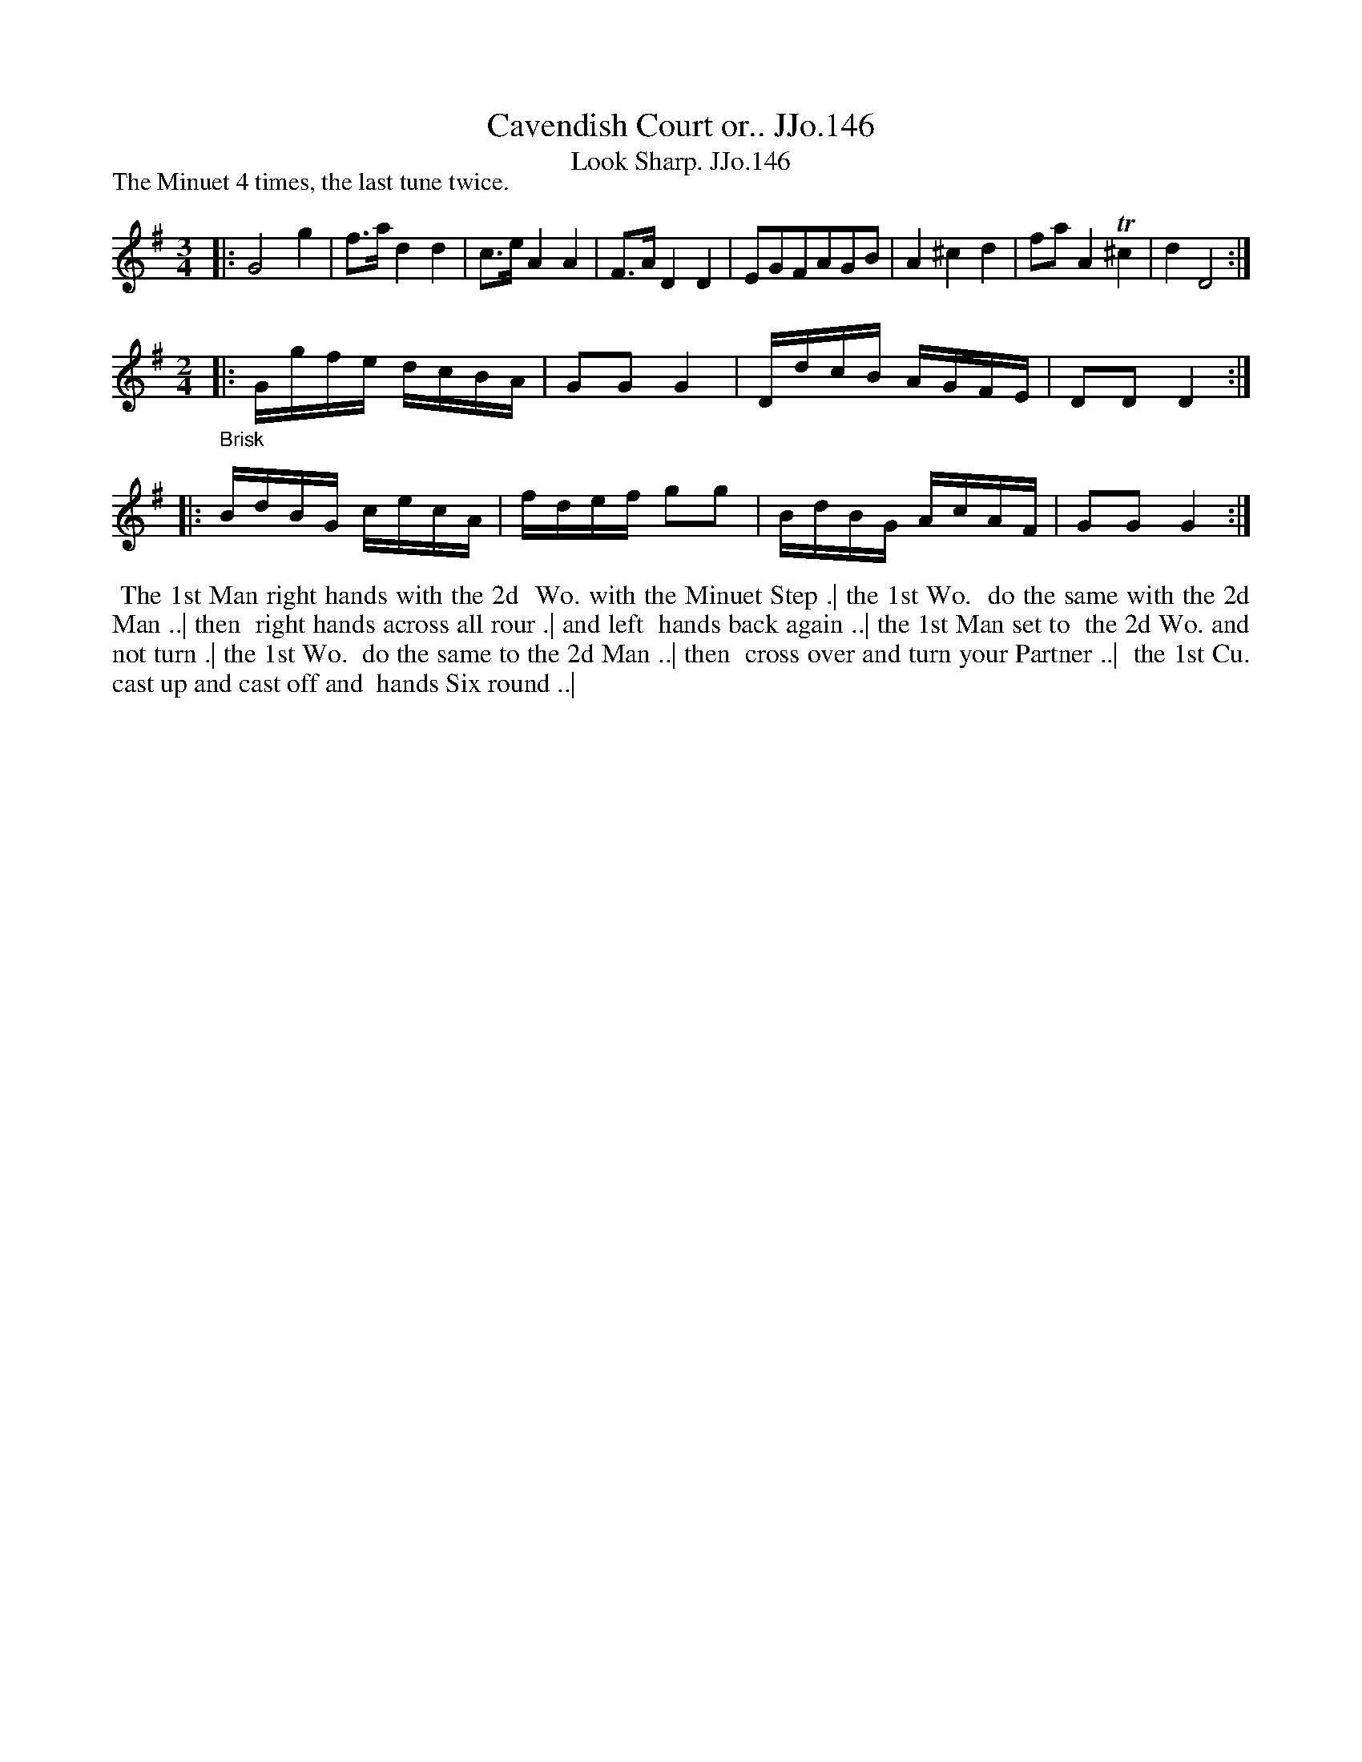 X:146
T:Cavendish Court or.. JJo.146
B:J.Johnson Choice Collection Vol 8 1758
Z:vmp.Simon Wilson 2013 www.village-music-project.org.uk
Z:Dance added by John Chambers 2017
T:Look Sharp. JJo.146
M:3/4
L:1/8
%Q:3/4=40
P: The Minuet 4 times, the last tune twice.
K:G
% - - - - -
|:\
G4g2 | f>ad2d2 | c>eA2A2 | F>AD2D2 |\
EGFAGB | A2^c2d2 | faA2T^c2 | d2D4 :|
% - - - - -
%Q:1/4=100
M:2/4
"_Brisk"\
|:\
G/g/f/e/ d/c/B/A/ | GGG2 |\
D/d/c/B/ A/G/F/E/ | DDD2 :|
|:\
B/d/B/G/ c/e/c/A/ | f/d/e/f/ gg |\
B/d/B/G/ A/c/A/F/ | GGG2 :|
% - - - - -
%%begintext align
%% The 1st Man right hands with the 2d
%% Wo. with the Minuet Step .| the 1st Wo.
%% do the same with the 2d Man ..| then
%% right hands across all rour .| and left
%% hands back again ..| the 1st Man set to
%% the 2d Wo. and not turn .| the 1st Wo.
%% do the same to the 2d Man ..| then
%% cross over and turn your Partner ..|
%% the 1st Cu. cast up and cast off and
%% hands Six round ..|
%%endtext
